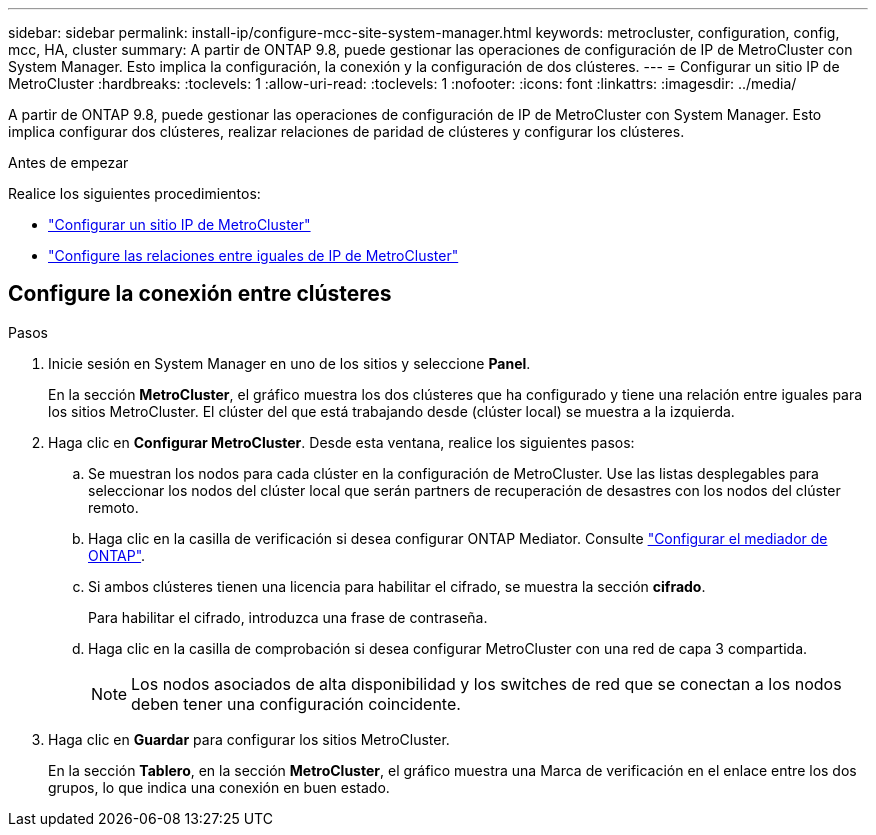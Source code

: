 ---
sidebar: sidebar 
permalink: install-ip/configure-mcc-site-system-manager.html 
keywords: metrocluster, configuration, config, mcc, HA, cluster 
summary: A partir de ONTAP 9.8, puede gestionar las operaciones de configuración de IP de MetroCluster con System Manager. Esto implica la configuración, la conexión y la configuración de dos clústeres. 
---
= Configurar un sitio IP de MetroCluster
:hardbreaks:
:toclevels: 1
:allow-uri-read: 
:toclevels: 1
:nofooter: 
:icons: font
:linkattrs: 
:imagesdir: ../media/


[role="lead"]
A partir de ONTAP 9.8, puede gestionar las operaciones de configuración de IP de MetroCluster con System Manager. Esto implica configurar dos clústeres, realizar relaciones de paridad de clústeres y configurar los clústeres.

.Antes de empezar
Realice los siguientes procedimientos:

* link:set-up-mcc-site-system-manager.html["Configurar un sitio IP de MetroCluster"]
* link:set-up-mcc-peering-system-manager.html["Configure las relaciones entre iguales de IP de MetroCluster"]




== Configure la conexión entre clústeres

.Pasos
. Inicie sesión en System Manager en uno de los sitios y seleccione *Panel*.
+
En la sección *MetroCluster*, el gráfico muestra los dos clústeres que ha configurado y tiene una relación entre iguales para los sitios MetroCluster. El clúster del que está trabajando desde (clúster local) se muestra a la izquierda.

. Haga clic en *Configurar MetroCluster*. Desde esta ventana, realice los siguientes pasos:
+
.. Se muestran los nodos para cada clúster en la configuración de MetroCluster. Use las listas desplegables para seleccionar los nodos del clúster local que serán partners de recuperación de desastres con los nodos del clúster remoto.
.. Haga clic en la casilla de verificación si desea configurar ONTAP Mediator. Consulte link:./task-sm-mediator.html["Configurar el mediador de ONTAP"].
.. Si ambos clústeres tienen una licencia para habilitar el cifrado, se muestra la sección *cifrado*.
+
Para habilitar el cifrado, introduzca una frase de contraseña.

.. Haga clic en la casilla de comprobación si desea configurar MetroCluster con una red de capa 3 compartida.
+

NOTE: Los nodos asociados de alta disponibilidad y los switches de red que se conectan a los nodos deben tener una configuración coincidente.



. Haga clic en *Guardar* para configurar los sitios MetroCluster.
+
En la sección *Tablero*, en la sección *MetroCluster*, el gráfico muestra una Marca de verificación en el enlace entre los dos grupos, lo que indica una conexión en buen estado.


